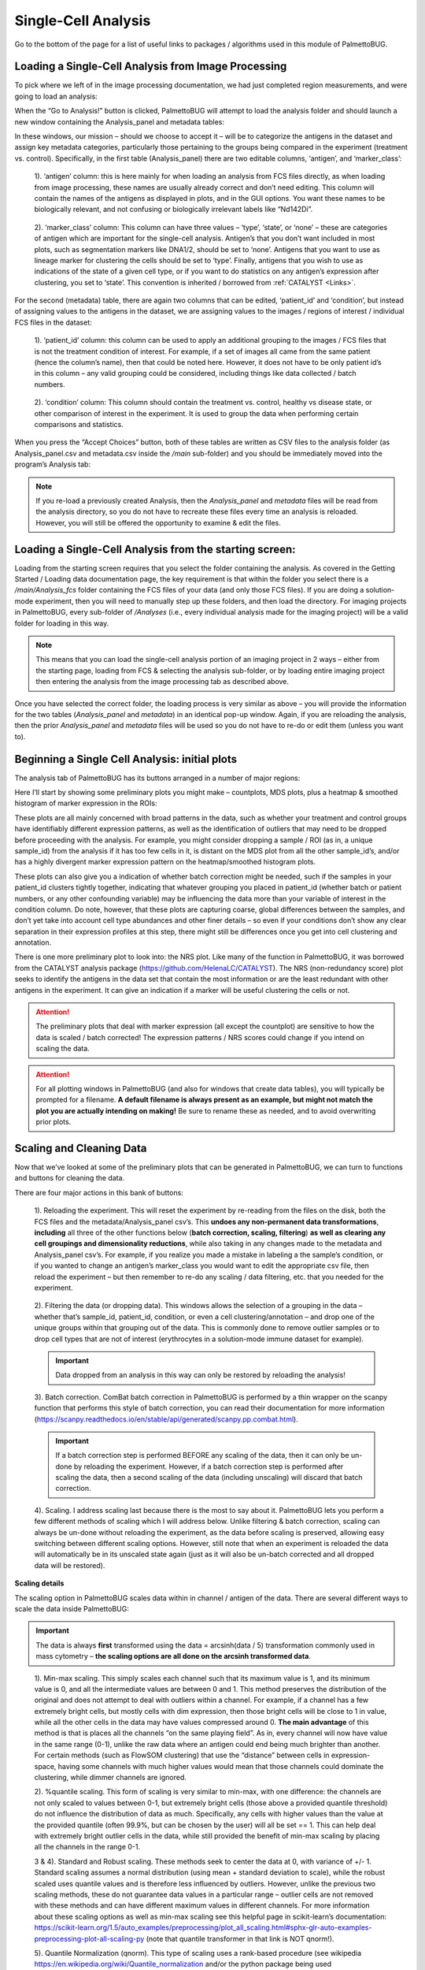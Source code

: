 Single-Cell Analysis
====================

Go to the bottom of the page for a list of useful links to packages / algorithms used in this module of PalmettoBUG.

Loading a Single-Cell Analysis from Image Processing
~~~~~~~~~~~~~~~~~~~~~~~~~~~~~~~~~~~~~~~~~~~~~~~~~~~~

To pick where we left of in the image processing documentation, we had
just completed region measurements, and were going to load an analysis:

|image1|

When the “Go to Analysis!” button is clicked, PalmettoBUG will attempt
to load the analysis folder and should launch a new window containing
the Analysis_panel and metadata tables:

|image2|

In these windows, our mission – should we choose to accept it – will be
to categorize the antigens in the dataset and assign key metadata
categories, particularly those pertaining to the groups being compared
in the experiment (treatment vs. control). Specifically, in the first
table (Analysis_panel) there are two editable columns, ‘antigen’, and
‘marker_class’:

   1). ‘antigen’ column: this is here mainly for when loading an
   analysis from FCS files directly, as when loading from
   image processing, these names are usually already correct and don’t
   need editing. This column will contain the
   names of the antigens as displayed in plots, and in the GUI options.
   You want these names to be biologically relevant, and not confusing
   or biologically irrelevant labels like “Nd142Di”. 

..

   2). ‘marker_class’ column: This column can have three values –
   ‘type’, ‘state’, or ‘none’ – these are categories of antigen which
   are important for the single-cell analysis. Antigen’s that you don’t
   want included in most plots, such as segmentation markers like
   DNA1/2, should be set to ‘none’. Antigens that you want to use as
   lineage marker for clustering the cells should be set to ‘type’.
   Finally, antigens that you wish to use as indications of the state of
   a given cell type, or if you want to do statistics on any antigen’s
   expression after clustering, you set to ‘state’. This convention
   is inherited / borrowed from :ref:`CATALYST <Links>`.

For the second (metadata) table, there are again two columns that can be
edited, ‘patient_id’ and ‘condition’, but instead of assigning values to
the antigens in the dataset, we are assigning values to the images /
regions of interest / individual FCS files in the dataset:

   1). ‘patient_id’ column: this column can be used to apply an
   additional grouping to the images / FCS files that is not the
   treatment condition of interest. For example, if a set of images all
   came from the same patient (hence the column’s name), then that could
   be noted here. However, it does not have to be only patient id’s in
   this column – any valid grouping could be considered, including
   things like data collected / batch numbers.

..

   2). ‘condition’ column: This column should contain the treatment vs.
   control, healthy vs disease state, or other comparison of interest in
   the experiment. It is used to group the data when performing certain
   comparisons and statistics.

When you press the “Accept Choices” button, both of these tables are
written as CSV files to the analysis folder (as Analysis_panel.csv and
metadata.csv inside the */main* sub-folder) and you should be
immediately moved into the program’s Analysis tab:

|image3|

.. note:: 

   If you re-load a previously created Analysis, then the
   *Analysis_panel* and *metadata* files will be read from the analysis
   directory, so you do not have to recreate these files every time an
   analysis is reloaded. However, you will still be offered the opportunity
   to examine & edit the files.

Loading a Single-Cell Analysis from the starting screen:
~~~~~~~~~~~~~~~~~~~~~~~~~~~~~~~~~~~~~~~~~~~~~~~~~~~~~~~~

Loading from the starting screen requires that you select the folder
containing the analysis. As covered in the Getting Started / Loading
data documentation page, the key requirement is that within the folder
you select there is a */main/Analysis_fcs* folder containing the FCS
files of your data (and only those FCS files). If you are doing a
solution-mode experiment, then you will need to manually step up these
folders, and then load the directory. For imaging projects in
PalmettoBUG, every sub-folder of */Analyses* (i.e., every individual
analysis made for the imaging project) will be a valid folder for
loading in this way. 

.. note::
   This means that you can load the
   single-cell analysis portion of an imaging project in 2 ways – either
   from the starting page, loading from FCS & selecting the analysis sub-folder, 
   or by loading entire imaging project then entering the analysis from the image 
   processing tab as described above.

|image4|

Once you have selected the correct folder, the loading process is very
similar as above – you will provide the information for the two tables
(*Analysis_panel* and *metadata*) in an identical pop-up window. Again,
if you are reloading the analysis, then the prior *Analysis_panel* and
*metadata* files will be used so you do not have to re-do or edit them (unless
you want to).

Beginning a Single Cell Analysis: initial plots
~~~~~~~~~~~~~~~~~~~~~~~~~~~~~~~~~~~~~~~~~~~~~~~

The analysis tab of PalmettoBUG has its buttons arranged in a number of
major regions:

|image5|

Here I’ll start by showing some preliminary plots you might make –
countplots, MDS plots, plus a heatmap & smoothed histogram of marker
expression in the ROIs:

|image6|

These plots are all mainly concerned with broad patterns in the data,
such as whether your treatment and control groups have identifiably
different expression patterns, as well as the identification of outliers
that may need to be dropped before proceeding with the analysis. For
example, you might consider dropping a sample / ROI (as in, a unique sample_id) 
from the analysis if it has too few cells in it, is distant on
the MDS plot from all the other sample_id’s, and/or has a highly
divergent marker expression pattern on the heatmap/smoothed histogram
plots.

These plots can also give you a indication of whether batch correction
might be needed, such if the samples in your patient_id clusters tightly
together, indicating that whatever grouping you placed in patient_id
(whether batch or patient numbers, or any other confounding variable)
may be influencing the data more than your variable of interest in the
condition column. Do note, however, that these plots are capturing
coarse, global differences between the samples, and don’t yet take into
account cell type abundances and other finer details – so even if your
conditions don’t show any clear separation in their expression profiles
at this step, there might still be differences once you get into cell
clustering and annotation.

There is one more preliminary plot to look into: the NRS plot. Like many
of the function in PalmettoBUG, it was borrowed from the CATALYST
analysis package (https://github.com/HelenaLC/CATALYST). The NRS
(non-redundancy score) plot seeks to identify the antigens in the data
set that contain the most information or are the least redundant with
other antigens in the experiment. It can give an indication if a marker
will be useful clustering the cells or not.

|image7|

.. attention:: 

   The preliminary plots that deal with marker expression (all
   except the countplot) are sensitive to how the data is scaled / batch
   corrected! The expression patterns / NRS scores could change if you
   intend on scaling the data.

.. attention::

   For all plotting windows in PalmettoBUG (and also for
   windows that create data tables), you will typically be prompted for a
   filename. **A default filename is always present as an example, but
   might not match the plot you are actually intending on making!** Be sure
   to rename these as needed, and to avoid overwriting prior plots.

Scaling and Cleaning Data
~~~~~~~~~~~~~~~~~~~~~~~~~

Now that we’ve looked at some of the preliminary plots that can be
generated in PalmettoBUG, we can turn to functions and buttons for
cleaning the data.

|image8|

There are four major actions in this bank of buttons:

   1). Reloading the experiment. This will reset the experiment by
   re-reading from the files on the disk, both the FCS files and the
   metadata/Analysis_panel csv’s. This **undoes any non-permanent data
   transformations**, **including** all three of the other functions
   below (**batch correction, scaling, filtering**) **as well as
   clearing any cell groupings and dimensionality reductions**, while
   also taking in any changes made to the metadata and Analysis_panel
   csv’s. For example, if you realize you made a mistake in labeling a
   the sample’s condition, or if you wanted to change an antigen’s
   marker_class you would want to edit the appropriate csv file, then
   reload the experiment – but then remember to re-do any scaling / data
   filtering, etc. that you needed for the experiment.

..

   2). Filtering the data (or dropping data). This windows allows the
   selection of a grouping in the data – whether that’s sample_id,
   patient_id, condition, or even a cell clustering/annotation – and
   drop one of the unique groups within that grouping out of the data.
   This is commonly done to remove outlier samples or to drop cell types
   that are not of interest (erythrocytes in a solution-mode immune
   dataset for example). 
   
   .. important::
      Data dropped from an analysis in this way can only be restored by reloading the analysis!

   3). Batch correction. ComBat batch correction in PalmettoBUG is
   performed by a thin wrapper on the scanpy function that performs this
   style of batch correction, you can read their documentation for more
   information
   (https://scanpy.readthedocs.io/en/stable/api/generated/scanpy.pp.combat.html).

   .. important::
      If a batch correction step is performed BEFORE any scaling of the data, then it
      can only be un-done by reloading the experiment. However, if a batch correction step 
      is performed after scaling the data, then a second scaling of the data (including unscaling)
      will discard that batch correction. 

..

   4). Scaling. I address scaling last because there is the most to say
   about it. PalmettoBUG lets you perform a few different methods of
   scaling which I will address below. Unlike filtering & batch
   correction, scaling can always be un-done without reloading the experiment,
   as the data before scaling is preserved, allowing easy switching
   between different scaling options. However, still note that when an
   experiment is reloaded the data will automatically be in its unscaled
   state again (just as it will also be un-batch corrected and all
   dropped data will be restored).

**Scaling details**

The scaling option in PalmettoBUG scales data within in channel /
antigen of the data. There are several different ways to scale the data inside PalmettoBUG:

.. Important::
   The data is always **first** transformed using the data = arcsinh(data / 5) transformation commonly used in mass
   cytometry – **the scaling options are all done on the arcsinh transformed data**. 

..

   1). Min-max scaling. This simply scales each channel such that its
   maximum value is 1, and its minimum value is 0, and all the
   intermediate values are between 0 and 1. This method preserves the
   distribution of the original and does not attempt to deal with
   outliers within a channel. For example, if a channel has a few
   extremely bright cells, but mostly cells with dim expression, then
   those bright cells will be close to 1 in value, while all the other
   cells in the data may have values compressed around 0. **The main
   advantage** of this method is that is places all the channels “on the
   same playing field”. As in, every channel will now have value in the
   same range (0-1), unlike the raw data where an antigen could end
   being much brighter than another. For certain methods (such as
   FlowSOM clustering) that use the “distance” between cells in
   expression-space, having some channels with much higher values would
   mean that those channels could dominate the clustering, while dimmer
   channels are ignored.

   2). %quantile scaling. This form of scaling is very similar to
   min-max, with one difference: the channels are not only scaled to
   values between 0-1, but extremely bright cells (those above a
   provided quantile threshold) do not influence the
   distribution of data as much. Specifically, any cells with higher values than
   the value at the provided quantile (often 99.9%, but can be chosen by
   the user) will all be set == 1. This can help deal
   with extremely bright outlier cells in the data, while still provided
   the benefit of min-max scaling by placing all the channels in the
   range 0-1.

   3 & 4). Standard and Robust scaling. These methods seek to center the
   data at 0, with variance of +/- 1. Standard scaling assumes a normal
   distribution (using mean + standard deviation to scale), while the
   robust scaled uses quantile values and is therefore less influenced
   by outliers. However, unlike the previous two scaling methods, these
   do not guarantee data values in a particular range – outlier cells
   are not removed with these methods and can have different maximum
   values in different channels. For more information about these
   scaling options as well as min-max scaling see this helpful page in
   scikit-learn’s documentation:
   `https://scikit-learn.org/1.5/auto_examples/preprocessing/plot_all_scaling.html#sphx-glr-auto-examples-preprocessing-plot-all-scaling-py <https://scikit-learn.org/1.5/auto_examples/preprocessing/plot_all_scaling.html#sphx-glr-auto-examples-preprocessing-plot-all-scaling-py>`__
   (note that quantile transformer in that link is NOT qnorm!).

   5). Quantile Normalization (qnorm). This type of scaling uses a
   rank-based procedure (see wikipedia
   https://en.wikipedia.org/wiki/Quantile_normalization and/or the
   python package being used https://github.com/Maarten-vd-Sande/qnorm)
   to aggressively reshape the data from every channel into both a similar
   distribution and the same range of values at the same time.

**While scaling was covered in this second section of the documentation,
it is frequently performed first, before the preliminary plots are
made.** This is in part because it can affect the outputs of these
preliminary plots, so it is best to do the scaling first. However, the
preliminary plots may still be useful to create with unscaled data as
that could help indicate whether scaling is needed or not.

*Examples of the effects of scaling on the data (using violin plots –
more on those in the clustering plots):*

|image9|

Dimensionality Reduction (PCA, UMAP)
~~~~~~~~~~~~~~~~~~~~~~~~~~~~~~~~~~~~

One frequently important step in analyzing high-dimensional single-cell
data Is visualizing the data using a dimensionality reduction algorithm.
In PalmettoBUG, the two dimensionality reduction algorithms available
are PCA or UMAP. UMAP tends to produce more visually distinct and
interpretable groups and shapes once plotted, while PCA is faster to run
and may be easier to interpret the individual X & Y value, as these are the
top two principal components in the data.

Dimensionality reductions are typically run on a down-sampled subset of
the data, where a set number of cells is sampled from each FCS / ROI in
the dataset (or the entire FCS is used if the down-sample number is
greater than the number of cells in that FCS). This is for a few
reasons, 1). UMAP can be computationally expensive so fewer cells makes
it run faster, 2). This helps prevent excessively imbalanced
representation of the samples in downstream plots and 3). the final dot
plots created after dimensionality reduction can easily get over-crowded
and hard to interpret, so limiting the number of cells can help prevent
that. This down-sampling is also applied when running PCA, even though
PCA is a much faster algorithm. *If you don’t want this down-sampling,
set the down-sampling number to be greater than the number of cells in
the largest FCS / ROI.*

Once the dimensionality reduction is created, it can be plotted either
for the whole dataset or as a set of facetted subsets of the dataset.
For example, you can plot a separate UMAP for each condition in the
dataset, to see if the cells in the same condition form groups.
Dimensionality reductions are also very helpful after clustering (see
next section), as they can help visualize the cell clustering and
indicate how distinct the discovered cell clusters are.

*Example of Dimensionality Reduction plots:*

|image10|

Clustering and Annotation
~~~~~~~~~~~~~~~~~~~~~~~~~

Once you’ve had a first look at the data and did any needed data
cleaning, it is time to try to cluster the cells into groups. In
PalmettoBUG this is mainly done in one of two different unsupervised
clustering algorithms, both being non-deterministic and requiring a
random seed:

   1). FlowSOM clustering. Like the CATALYST workflow that PalmettoBUG
   was originally modeled on, FlowSOM clustering is a major and fast way
   to group cells into clusters. This method work by initializing a
   self-organizing map (SOM) as a grid of points within the data, that
   will then be fit to the shape of the data (see an example of what
   that looks like:
   https://upload.wikimedia.org/wikipedia/commons/6/61/2D_data_training_SOM.gif ). The grid points
   of the SOM are then grouped together into a preset, user-specified
   number of “metaclusters” by an automatic merging process to produce
   the final clustering groups.

..

   2). UMAP + Leiden clustering. In this method, a UMAP embedding is
   performed using all the cells in the dataset (this can be a slow
   process), followed by Leiden clustering on that UMAP embedding. In this
   style of clustering, the final number of groups is determined by the
   algorithm itself, and not preset by the user to a specific number of
   final clusters. This means that getting the hyperparameters of this
   style of clustering can be important to prevent an excessive (or too
   few) set of clusters being generated that is difficult to annotate.

There is one major alternative way to group cells, based on pixel
classification, but that is mainly discussed in the documentation about
pixel classifiers (if you are interested in that method see here: :doc:`UsingPixelClassifier`
). Just note that if a pixel classifier is created in an image-based
project, and cell masks are classified into groups from its output,
those cell classes can be loaded into a single-cell analysis created
from the same cell segmentation masks, and used instead of the primary
pipeline of FlowSOM / Leiden + annotation.

*FlowSOM and Leiden windows in the GUI:*

   |image11|

**Plotting the Clusters**

Once a clustering has been created, the next step is to visualize what
that clustering looks like. There are variety of useful plots for this:
two types of heatmap, violin plots, dimensionality reductions, and
smoothed histograms. The main purpose of these plots are to see if the
clusters generated are reasonable and align with the biological
expectations (identifiable cell lineages) as well as to assist in the
annotation and merging of the clusters in those final biological labels.

*My favorites for annotation are the violin plots, dimensionality
reduction plots, and heatmaps* (Note how the violin plots are HUGE, and
typically require some zooming in to see the details, but that excellent
level of details is why they are so useful):

|image12|

|image13|

In addition to the plots shown above, you can look at statistical
comparisons of marker expressions between the groups as an additional
way to gauge what each cluster is. This is done by comparing the cell
expressions of antigens in each cluster and comparing those with the
expressions in the rest of the dataset (using an ANOVA test to compare
the two for each cluster one-by-one). The statistics from this can then
either be exported in a table on a cluster-by-cluster basis, or used to
create a heatmap of the statistical significance of the difference in
expression between groups. ]

|image14|

.. note::

   Because the clustering algorithms used are
   non-deterministic, it is valuable to test multiple different random
   seeds to see if the clustering achieve is consistent across those seeds,
   or if it is unstable and shifts dramatically between the seeds.

Annotation
~~~~~~~~~~

Once you have examined your cell clustering and are satisfied with their
quality and stability, the next step is to use the plots you have
generated to annotate the clusters into identifiable, biologically
relevant lineages. The output of the unsupervised clustering algorithms
in the prior section is just to assign every cell to a number which by
itself carries no explicit biological meaning. Our job now is to
identify what cell type each clustering number is most likely to be.
Usually, this is accomplished by identifying the cells high in a
particular marker (say CD4) and assigning them to the expected cell
type that expresses that marker (such as CD4+ T cells).

To do this in PalmettoBUG, we use a merging table, where the first
column contains every cluster’s number and the second column contains a
biological name that matches the cluster. If the same biological name is
used for more than one cluster number, then those two clusters are
merged into a single group with the assigned biological label. In fact,
it is preferred when FlowSOM clustering produces somewhat MORE clusters
than there are relevant cell types (so called “overclustering”), as
having more clusters increases the likelihood of identifying rare cell
types, while the merging process during annotation can easily fix the
excess / redundant of clusters. This advantage of overclustering is in
tension with not wanting to over-complicate the annotation process for
the scientist, so often a slight / moderate over-clustering is aimed
for.

*Example merging table:*

|image15|

Note that in the merging table window, there is both an option for
choosing to merge either a metaclustering (from FlowSOM) or a leiden
clustering, since both can be present at once in an experiment.
Additionally, if you have performed any merging earlier in the same
analysis, there is a drop down at the top of the merging window that
allows you to select your prior merging and load it into the window (the
values from the that merging with populate the widgets of the table).
This allows you another way to easily reload a cluster merging, without
needing to re-do everything.

Once an annotation of the cells has been made, it is possible to make
all the same plots as above (for cell clusterings), just now using the
merged & annotated labels\ :

|image16|

Additionally, the abundance plot is available – while this plot type
could be used for a metaclustering / leiden, because they are dedicated
to visualizing the differing quantities of cell groupings across the
conditions of the experiment, they are usually saved for the final
merging:

|image17|

**Saving and reloading annotations**

To help save time, and allow you not have to redo clustering every time
you re-enter or reload an experiment, PalmettoBUG allows you to save a
cell clustering or annotation.

|image18|

When saving, if a cell grouping is available to save, then it will
appear in the drop down as an option, and similarly when loading, if a
saved clustering is available it will show up in the drop down menu
(this works by looking in the expected */main/clusterings* folder in the
analysis directory for any saves). When a grouping is saved, it is saved
in a csv file using the type of grouping (metaclustering, leiden,
merging, classification) + the identifier in the text field below the
drop-down menu in order to name the file. This means that if you want to
save two different metaclusterings, for example, you will need to save
with two different identifiers (often, this would be the random seeds of
the FlowSOMs).

When reloading, note that the data ideally should be the same state (the
same batch correction, scaling, etc.) as when the grouping being loaded
was originally saved. If not, you will likely get an error or warning
message, depending on if the difference was enough to block the reload.
For example, if you dropped a sample, ran the FlowSOM clustering, and
then saved that (meta)clustering, if you reload the analysis you MUST
drop the sample again to reload the clustering – because the number of
clustering labels and the number of cells would then not align and the
program will refuse to load it.

The same window that handles clustering save / load also handles the
loading of cell type annotations derived from a pixel classifier – if
you are interested in that capacity, go to the pixel classification
documentation pages! I’ll only mention here that if a pixel-derived
classification does exist, it should be visible in the drop down, and
that if you do use this then it will be referred to as “classification” by the 
Analysis tab's widgets, and can be saved, used to make plots, statistics, etc. the 
same as any other cell grouping.

Statistics
~~~~~~~~~~

In PalmettoBUG, there are two major types of statistical test available:
comparison of cell type abundance between conditions, and comparison of
antigen expression within cell types between conditions. These two major
types of test are inherited from the CATALYST / diffcyt workflow on
which PalmettoBUG was modeled / derived. However, due to the differences
in statistical tests easily available in Python vs R, PalmettoBUG
implementation tends to rely on simpler tests (for example, PalmettoBUG
only offers ANOVA or Kruskal-Wallis tests for expression comparisons,
and does not offer GLMM models for either comparison type).

For abundance tests, PalmettoBUG can do

   1). ANOVA or a Gaussian GLM on the portion of cell types in each
   sample. As in, cell type abundances are converted to fractions of the
   total in each sample, and those fractions are used to perform the
   test. This is a very simple type of test, but is likely not as good
   as option 2:

..

   2). Poisson or Negative Binomial Generalized Linear models (GLMs) on
   the count data from each sample. Since the abundance of cell types in
   each sample / image can be thought of as counting process, using
   these tests should better model the data.

For testing the expression of antigens (usually ‘state’ markers) within
cell types, PalmettoBUG can only do ANOVA or Kruskal-Wallis tests, using
either the mean or median expression value for each cell type within
each sample / image. Notice that this test is not performed using the
cells as the sample population, but instead the aggregate statistic
(mean / median) of each sample / image in the dataset.

.. warning::
   
   Variability or batch effects between different runs of the
   imaging mass cytometer or in the stability of FFPE tissue can make
   the comparison of expression unreliable, unless you have a plan for
   controlling these effects!

.. note::
   
   For both types of statistical test, PalmettoBUG does all
   possible comparisons at once, and automatically calculates a False
   Discovery Rate (FDR)-corrected p-value to account for the
   multi-comparison using the Benjamini-Hochberg test (as implemented in
   scipy). Both the unadjusted and adjusted p-values are displayed in the
   final exported stats tables:

|image19|

These statistics tables (like most other tables generated by this
portion of the program) are saved in a *main/Data_tables* folder of the
analysis directory. **Be careful with the filenames and the default
values in the GUI – change them to fit your needs!**

Export / Reload of Data
~~~~~~~~~~~~~~~~~~~~~~~

The majority of the data in a PalmettoBUG analysis is just a large excel
table at heart, with a couple smaller tables of metadata (specifically,
the data is *mostly* stored within an anndata object, see:
https://anndata.readthedocs.io/en/stable/ if you want to know more of
the inner workings of the python code). The data & critical metadata can
be exported as a single large CSV file by PalmettoBUG, allowing easier
access by another software (such as excel, Prism, or other code-based
pipeline), in case you want to do some of your data analysis outside
PalmettoBUG.

|image20|

Additionally, a CSV exported in this way can be reloaded back into
PalmettoBUG, as an easy way to transfer an analysis between two
different installations of the program, although there are a few
important things to note about this export if you intend on reloading it
into PalmettoBUG:

   1). While *most* of the information can be transferred into the CSV
   file, currently **no spatial information** is. This means that if you
   re-load the CSV of an imaging experiment back into PalmettoBUG, you
   will be able to do the single-cell analysis steps & plotting as show
   in this document, but you will not be able to do spatial analysis.

..

   2). The data will be saved exactly as it is – meaning that if you
   scaled or batch corrected the data, etc. those changes will be
   propagated into the exported file. **If you want the raw, unaltered
   data** (except arcsinh transformation, which is always done), **load
   / reload the analysis immediately before exporting!**

   3). If your intention is to ONLY reload back into PalmettoBUG, then
   you will want to transfer the marker_class information ('type' / 'state' / 'none') as well. There
   is a check box for this purpose in the exportation window which writes 
   the marker_class information to the final row of the exported CSV
   However, you will NOT want to do this if you intend on loading the CSV into
   any other program (it will probably cause errors unless you manually
   remove that final row of marker_class information).

You can also choose to only export a subset of the data or choose to
export aggregate statistics from data. For example, you could choose to
only export the counts of celltypes in samples 1-5. These abilities are
provided so that you can easily drop unwanted data when exporting, and
allow you to prepare the data so that it is more straightforward to
analyze by another software. Of course, if you do export an aggregate
statistic instead of the raw data, do not try to load the CSV back into
PalmettoBUG!

Finally, you also can export the (X, Y) coordinates from the
dimensionality reductions (UMAP and PCA embeddings), so that it is
possible to plot the UMAP in another software. Because of the
down-sampling for UMAP / PCA, the export will also include the cell
number from the original data for each point – allowing the
dimensionality reduction to be merged with the original data before
plotting.

Miscellaneous: Loading Regionprops & more
~~~~~~~~~~~~~~~~~~~~~~~~~~~~~~~~~~~~~~~~~

**Load Regionprops**

One of the final PalmettoBUG capacities worth mentioning is the ability to load
the region properties of the cell masks into the analysis as if they were antigens.

This button depends on the analysis having been derived from an imaging
experiment. It will load the shape-based properties of the cell mask
like **area, perimeter, etc.** into the analysis as if these properties were
antigens / metal channels. This allows you to set these properties to a
marker_class and then plot or cluster the data using them (+ any other
antigens of the same marker_class), just as you would with any other
antigen.

Region properties tend to have very different distributions / scales
than normal antigens and the types of regionprops offered by the
PalmettoBUG GUI are limited, so this is not anticipated to be an option
that is commonly used.

|image21|

**Scatterplots**

PalmettoBUG has a rudimentary scatterplot option to help visualize the distribution of 
one channel's expression per cell vs. another channel's expression. Note that no gating is possible
in PalmettoBUG for these plots, they are only available to aid in visualizing the data.

**Clustering-to-ClassyMasks**

If you want to directly visualize the spatial characteristics of a clustering (FlowSOM metaclustering, Leiden, or merging) that you made in 
the Analysis tab of the program -- especially in Napari -- you can convert the clustering labels to "classy masks".

Classy masks are created by assigning each unique clustering value to a unique integer value, then creating a copy of the original cell segmentation masks 
where each cell mask takes on its unique clustering value. These converted masks are then written to the /classy_masks folder in the higher-level project directory 
(outside the analysis), along with a table of each cell's clustering label & integer value. This is analogous to the classy masks derived from 
pixel classifiers (see :doc:`UsingPixelClassifier`).
Classy masks are different than regular segmentation masks because each cell in an image not longer has a unique value -- so cells are no longer uniquely identified --
but instead can share a value if they belong to the same cluster. 

These can be very useful to open in Napari, and overlay with the original image -- allowing you to scroll through the channels of the original image with the 
classy masks on top to see if cell clustering labels visually make sense with the actual expression of the channels.

Naturally, this option only works for imaging projects -- not solution-mode / FCS-only projects.

.. _Links:
Links
~~~~~

These are links to some packages / software / manuscripts that can be helpful to understand this page of documentation,
as either code or the techniques / ideas from these are used in PalmettoBUG's single-cell analysis module.

`CATALYST <https://github.com/HelenaLC/CATALYST/>`_

`CATALYST workflow <https://www.bioconductor.org/packages/release/workflows/vignettes/cytofWorkflow/inst/doc/cytofWorkflow.html>`_

`anndata <https://github.com/scverse/anndata>`_

`scanpy <https://github.com/scverse/scanpy>`_ 

`FlowSOM <https://github.com/saeyslab/FlowSOM_Python>`_ 


.. |image1| image:: media/SingleCellAnalysis/ImageProcessing12.png
   :width: 5.72982in
   :height: 3.08774in
.. |image2| image:: media/SingleCellAnalysis/SCAnalysis1.png
   :width: 4.93942in
   :height: 3.44809in
.. |image4| image:: media/SingleCellAnalysis/SCAnalysis2.png
   :width: 5.8578in
   :height: 3.42096in
.. |image3| image:: media/SingleCellAnalysis/SCAnalysis3.png
   :width: 6.5in
   :height: 3.74097in
.. |image5| image:: media/SingleCellAnalysis/SCAnalysis4.png
   :width: 6.17833in
   :height: 4.10766in
.. |image6| image:: media/SingleCellAnalysis/SCAnalysis5.png
   :width: 6.46445in
   :height: 3.52506in
.. |image7| image:: media/SingleCellAnalysis/SCAnalysis6.png
   :width: 5.16711in
   :height: 4.02535in
.. |image8| image:: media/SingleCellAnalysis/SCAnalysis7.png
   :width: 6.5in
   :height: 2.88819in
.. |image9| image:: media/SingleCellAnalysis/SCAnalysis8.png
   :width: 6.5in
   :height: 3.00556in
.. |image10| image:: media/SingleCellAnalysis/SCAnalysis9.png
   :width: 6.5in
   :height: 3.63889in
.. |image11| image:: media/SingleCellAnalysis/SCAnalysis10.png
   :width: 5.91061in
   :height: 3.19463in
.. |image12| image:: media/SingleCellAnalysis/SCAnalysis11.png
   :width: 6.60215in
   :height: 4.81759in
.. |image13| image:: media/SingleCellAnalysis/SCAnalysis12.png
   :width: 6.43071in
   :height: 3.98653in
.. |image14| image:: media/SingleCellAnalysis/SCAnalysis13.png
   :width: 6.5in
   :height: 3.83958in
.. |image15| image:: media/SingleCellAnalysis/SCAnalysis14.png
   :width: 6.5in
   :height: 3.4in
.. |image16| image:: media/SingleCellAnalysis/SCAnalysis15.png
   :width: 6.28597in
   :height: 3.54272in
.. |image17| image:: media/SingleCellAnalysis/SCAnalysis16.png
   :width: 6.5in
   :height: 3.63056in
.. |image18| image:: media/SingleCellAnalysis/SCAnalysis17.png
   :width: 6.5in
   :height: 2.6in
.. |image19| image:: media/SingleCellAnalysis/SCAnalysis18.png
   :width: 6.5in
   :height: 4.45903in
.. |image20| image:: media/SingleCellAnalysis/SCAnalysis19.png
   :width: 6.5in
   :height: 4.41806in
.. |image21| image:: media/SingleCellAnalysis/SCAnalysis20.png
   :width: 7.2in
   :height: 4.0in
